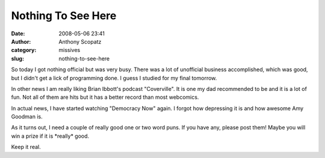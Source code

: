 Nothing To See Here
###################
:date: 2008-05-06 23:41
:author: Anthony Scopatz
:category: missives
:slug: nothing-to-see-here

So today I got nothing official but was very busy. There was a lot of
unofficial business accomplished, which was good, but I didn't get a
lick of programming done. I guess I studied for my final tomorrow.

In other news I am really liking Brian Ibbott's podcast "Coverville". It
is one my dad recommended to be and it is a lot of fun. Not all of them
are hits but it has a better record than most webcomics.

In actual news, I have started watching "Democracy Now" again. I forgot
how depressing it is and how awesome Amy Goodman is.

As it turns out, I need a couple of really good one or two word puns. If
you have any, please post them! Maybe you will win a prize if it is
\*really\* good.

Keep it real.
